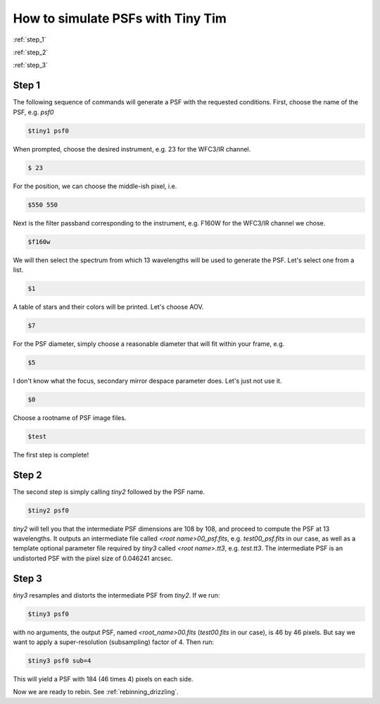 .. _tiny_tim_tutorial:

##################################
How to simulate PSFs with Tiny Tim
##################################

:ref:`step_1`

:ref:`step_2`

:ref:`step_3`

.. _step_1:

Step 1
======

The following sequence of commands will generate a PSF with the requested conditions. First, choose the name of the PSF, e.g. `psf0`

.. code-block:: sh

    $tiny1 psf0

When prompted, choose the desired instrument, e.g. 23 for the WFC3/IR channel.

.. code-block:: sh

    $ 23

For the position, we can choose the middle-ish pixel, i.e.

.. code-block:: sh

    $550 550

Next is the filter passband corresponding to the instrument, e.g. F160W for the WFC3/IR channel we chose.

.. code-block:: sh

    $f160w

We will then select the spectrum from which 13 wavelengths will be used to generate the PSF. Let's select one from a list.

.. code-block:: sh

    $1

A table of stars and their colors will be printed. Let's choose AOV.

.. code-block:: sh

    $7

For the PSF diameter, simply choose a reasonable diameter that will fit within your frame, e.g.

.. code-block:: sh

    $5

I don't know what the focus, secondary mirror despace parameter does. Let's just not use it.

.. code-block:: sh

    $0

Choose a rootname of PSF image files.

.. code-block:: sh

    $test

The first step is complete! 

.. _step_2:

Step 2
======

The second step is simply calling `tiny2` followed by the PSF name.

.. code-block:: sh

    $tiny2 psf0

`tiny2` will tell you that the intermediate PSF dimensions are 108 by 108, and proceed to compute the PSF at 13 wavelengths. It outputs an intermediate file called `<root name>00_psf.fits`, e.g. `test00_psf.fits` in our case, as well as a template optional parameter file required by `tiny3` called `<root name>.tt3`, e.g. `test.tt3`. The intermediate PSF is an undistorted PSF with the pixel size of 0.046241 arcsec.

.. _step_3:

Step 3
======

`tiny3` resamples and distorts the intermediate PSF from `tiny2`. If we run:

.. code-block:: sh

    $tiny3 psf0

with no arguments, the output PSF, named `<root_name>00.fits` (`test00.fits` in our case), is 46 by 46 pixels. But say we want to apply a super-resolution (subsampling) factor of 4. Then run:

.. code-block:: sh

    $tiny3 psf0 sub=4

This will yield a PSF with 184 (46 times 4) pixels on each side. 

Now we are ready to rebin. See :ref:`rebinning_drizzling`.